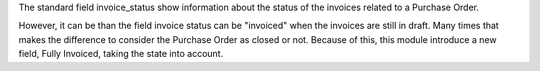 The standard field invoice_status show information about the status
of the invoices related to a Purchase Order.

However, it can be than the field invoice status can be "invoiced" when the invoices
are still in draft. Many times that makes the difference to consider the Purchase Order
as closed or not. Because of this, this module introduce a new field, Fully Invoiced,
taking the state into account.
